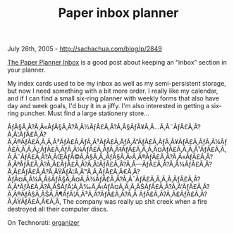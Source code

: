 #+TITLE: Paper inbox planner

July 26th, 2005 -
[[http://sachachua.com/blog/p/2849][http://sachachua.com/blog/p/2849]]

[[http://www.douglasjohnston.net/weblog/archives/2005/07/24/planner-inbox/][The
Paper Planner Inbox]] is a good post about
 keeping an “inbox” section in your planner.

My index cards used to be my inbox as well as my semi-persistent
 storage, but now I need something with a bit more order. I really like
 my calendar, and if I can find a small six-ring planner with weekly
 forms that also have day and week goals, I'd buy it in a jiffy. I'm
 also interested in getting a six-ring puncher. Must find a large
 stationery store...

ÃƒÂ§Ã‚Â?Ã‚Â«ÃƒÂ§Ã‚Â?Ã‚Â½ÃƒÂ£Ã‚Â?Ã‚Â§ÃƒÂ¥Ã‚Â...Ã‚Â¨ÃƒÂ£Ã‚Â?Ã‚Â¦ÃƒÂ£Ã‚Â?Ã‚Â®ÃƒÂ£Ã‚Â‚Ã‚Â³ÃƒÂ£Ã‚ÂƒÃ‚Â³ÃƒÂ£Ã‚ÂƒÃ‚Â”ÃƒÂ£Ã‚ÂƒÃ‚Â¥ÃƒÂ£Ã‚ÂƒÃ‚Â¼ÃƒÂ£Ã‚Â‚Ã‚Â¿ÃƒÂ£Ã‚ÂƒÃ‚Â¼ÃƒÂ£Ã‚ÂƒÃ‚Â‡ÃƒÂ£Ã‚Â‚Ã‚Â¤ÃƒÂ£Ã‚Â‚Ã‚Â¹ÃƒÂ£Ã‚Â‚Ã‚Â¯ÃƒÂ£Ã‚Â?Ã‚ÂŒÃƒÂ©Ã‚Â§Ã‚Â„ÃƒÂ§Ã‚Â›Ã‚Â®ÃƒÂ£Ã‚Â?Ã‚Â«ÃƒÂ£Ã‚Â?Ã‚ÂªÃƒÂ£Ã‚Â?Ã‚Â£ÃƒÂ£Ã‚Â?Ã‚Â¦ÃƒÂ£Ã‚Â?Ã‚Â---ÃƒÂ£Ã‚Â?Ã‚Â¾ÃƒÂ£Ã‚Â?Ã‚Â£ÃƒÂ£Ã‚Â?Ã‚ÂŸÃƒÂ¦Ã‚Â™Ã‚Â‚ÃƒÂ£Ã‚Â€Ã‚Â?ÃƒÂ¤Ã‚Â¼Ã‚ÂšÃƒÂ§Ã‚Â¤Ã‚Â¾ÃƒÂ£Ã‚Â?Ã‚Â¯ÃƒÂ£Ã‚Â‚Ã‚Â‚ÃƒÂ£Ã‚Â?Ã‚Â†ÃƒÂ£Ã‚Â?Ã‚ÂŠÃƒÂ¦Ã‚Â‰Ã‚Â‹ÃƒÂ¤Ã‚Â¸Ã‚ÂŠÃƒÂ£Ã‚Â?Ã‚Â'ÃƒÂ£Ã‚Â?Ã‚Â®ÃƒÂ§Ã‚ÂŠÃ‚Â¶ÃƒÂ¦Ã‚Â³Ã‚Â?ÃƒÂ£Ã‚Â?Ã‚Â
ÃƒÂ£Ã‚Â?Ã‚Â£ÃƒÂ£Ã‚Â?Ã‚ÂŸÃƒÂ£Ã‚Â€Ã‚Â‚ The company was really up shit
creek when a fire destroyed all their computer discs.

On Technorati: [[http://www.technorati.com/tag/organizer][organizer]]
